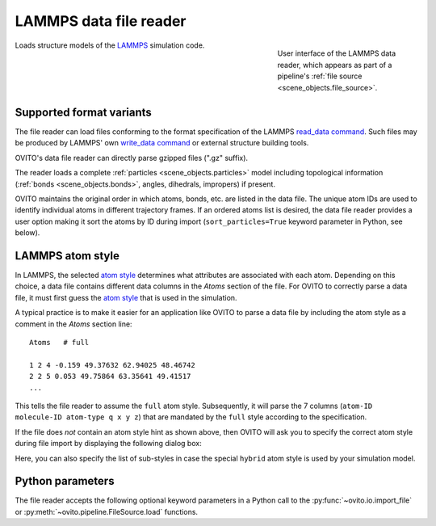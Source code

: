 .. _file_formats.input.lammps_data:
  
LAMMPS data file reader
-----------------------------

.. figure:: /images/io/lammps_data_reader.*
  :figwidth: 30%
  :align: right

  User interface of the LAMMPS data reader, which appears as part of a pipeline's :ref:`file source <scene_objects.file_source>`.

Loads structure models of the `LAMMPS <https://docs.lammps.org/>`__ simulation code.

.. _file_formats.input.lammps_data.variants:

Supported format variants
"""""""""""""""""""""""""

The file reader can load files conforming to the format specification of the LAMMPS `read_data command <https://docs.lammps.org/read_data.html#format-of-a-data-file>`__.
Such files may be produced by LAMMPS' own `write_data command <https://docs.lammps.org/write_data.html>`__ or external structure building tools.

OVITO's data file reader can directly parse gzipped files (".gz" suffix). 

The reader loads a complete :ref:`particles <scene_objects.particles>` model including topological information (:ref:`bonds <scene_objects.bonds>`, angles, dihedrals, impropers)
if present.

OVITO maintains the original order in which atoms, bonds, etc. are listed in the data file. 
The unique atom IDs are used to identify individual atoms in different trajectory frames. 
If an ordered atoms list is desired, the data file reader provides a user option making it sort the atoms by ID during import 
(``sort_particles=True`` keyword parameter in Python, see below). 

.. _file_formats.input.lammps_data.atom_style:

LAMMPS atom style
"""""""""""""""""

In LAMMPS, the selected `atom style <https://docs.lammps.org/atom_style.html>`__ determines what attributes are associated with each atom.
Depending on this choice, a data file contains different data columns in the `Atoms` section of the file.
For OVITO to correctly parse a data file, it must first guess the `atom style <https://docs.lammps.org/atom_style.html>`__ that 
is used in the simulation. 

A typical practice is to make it easier for an application like OVITO to parse a data file by including the atom style
as a comment in the `Atoms` section line::

  Atoms   # full

  1 2 4 -0.159 49.37632 62.94025 48.46742
  2 2 5 0.053 49.75864 63.35641 49.41517
  ...

This tells the file reader to assume the ``full`` atom style. Subsequently, it will parse the 7 columns (``atom-ID molecule-ID atom-type q x y z``)
that are mandated by the ``full`` style according to the specification.

If the file does *not* contain an atom style hint as shown above, then OVITO will ask you to specify the correct
atom style during file import by displaying the following dialog box:  

.. image:: /images/io/lammps_data_reader_hybrid_style_selection.*
  :width: 50%

Here, you can also specify the list of sub-styles in case the special ``hybrid`` atom style is used by your simulation model.

.. _file_formats.input.lammps_data.python:

Python parameters
"""""""""""""""""

The file reader accepts the following optional keyword parameters in a Python call to the :py:func:`~ovito.io.import_file` or :py:meth:`~ovito.pipeline.FileSource.load` functions.

.. py:function:: import_file(location, atom_style = None, atom_substyles = None, **kwargs)
  :noindex:

  :param atom_style: Specifies the LAMMPS `atom style <https://docs.lammps.org/atom_style.html>`__ used in the data file. Required if the data file contains no style hint.
  :type atom_style: str
  :param atom_substyles: List of sub-styles. Required if the data file contains no style hint and the simulation model uses the ``hybrid`` atom style.
  :type atom_substyles: list[str]
